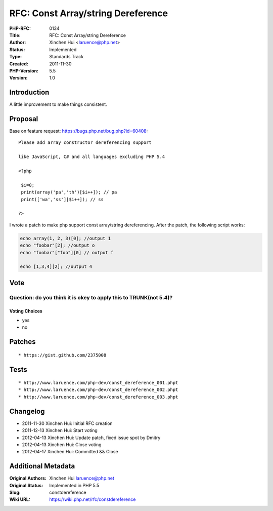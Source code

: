 RFC: Const Array/string Dereference
===================================

:PHP-RFC: 0134
:Title: RFC: Const Array/string Dereference
:Author: Xinchen Hui <laruence@php.net>
:Status: Implemented
:Type: Standards Track
:Created: 2011-11-30
:PHP-Version: 5.5
:Version: 1.0

Introduction
------------

A little improvement to make things consistent.

Proposal
--------

Base on feature request: https://bugs.php.net/bug.php?id=60408:

::

   Please add array constructor dereferencing support

   like JavaScript, C# and all languages excluding PHP 5.4

   <?php

    $i=0;
    print(array('pa','th')[$i++]); // pa
    print(['wa','ss'][$i++]); // ss

   ?>

I wrote a patch to make php support const array/string dereferencing.
After the patch, the following script works:

.. code:: php

   echo array(1, 2, 3)[0]; //output 1
   echo "foobar"[2]; //output o
   echo "foobar"["foo"][0] // output f

   echo [1,3,4][2]; //output 4

Vote
----

Question: do you think it is okey to apply this to TRUNK(not 5.4)?
~~~~~~~~~~~~~~~~~~~~~~~~~~~~~~~~~~~~~~~~~~~~~~~~~~~~~~~~~~~~~~~~~~

Voting Choices
^^^^^^^^^^^^^^

-  yes
-  no

Patches
-------

::

    * https://gist.github.com/2375008

Tests
-----

::

    * http://www.laruence.com/php-dev/const_dereference_001.phpt
    * http://www.laruence.com/php-dev/const_dereference_002.phpt
    * http://www.laruence.com/php-dev/const_dereference_003.phpt

Changelog
---------

-  2011-11-30 Xinchen Hui: Initial RFC creation
-  2011-12-13 Xinchen Hui: Start voting
-  2012-04-13 Xinchen Hui: Update patch, fixed issue spot by Dmitry
-  2012-04-13 Xinchen Hui: Close voting
-  2012-04-17 Xinchen Hui: Committed && Close

Additional Metadata
-------------------

:Original Authors: Xinchen Hui laruence@php.net
:Original Status: Implemented in PHP 5.5
:Slug: constdereference
:Wiki URL: https://wiki.php.net/rfc/constdereference
